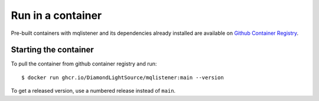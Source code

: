 Run in a container
==================

Pre-built containers with mqlistener and its dependencies already
installed are available on `Github Container Registry
<https://ghcr.io/DiamondLightSource/mqlistener>`_.

Starting the container
----------------------

To pull the container from github container registry and run::

    $ docker run ghcr.io/DiamondLightSource/mqlistener:main --version

To get a released version, use a numbered release instead of ``main``.

